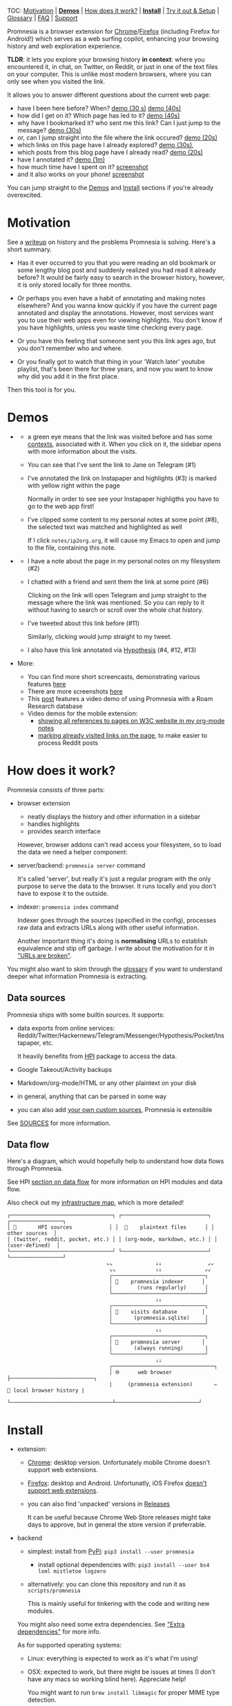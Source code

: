 #+OPTIONS: num:nil

TOC: [[#motivation][Motivation]] |  [[#demos][*Demos*]] | [[#how-does-it-work][How does it work?]] | [[#install][*Install*]] | [[#try-it-out][Try it out & Setup]] | [[#glossary][Glossary]] | [[#faq][FAQ]] | [[#support][Support]]

Promnesia is a browser extension for [[https://chrome.google.com/webstore/detail/promnesia/kdmegllpofldcpaclldkopnnjjljoiio][Chrome]]/[[https://addons.mozilla.org/en-US/firefox/addon/promnesia][Firefox]]
(including Firefox for Android!) which serves as a web surfing copilot, enhancing your browsing history and web exploration experience.

*TLDR*: it lets you explore your browsing history *in context*: where you encountered it, in chat, on Twitter, on Reddit, or just in one of the text files on your computer.
This is unlike most modern browsers, where you can only see when you visited the link.

It allows you to answer different questions about the current web page:

- have I been here before? When? [[https://karlicoss.github.io/promnesia-demos/child-visits.webm][demo (30 s)]] [[https://karlicoss.github.io/promnesia-demos/child-visits-2.webm][demo (40s)]]
- how did I get on it? Which page has led to it? [[https://karlicoss.github.io/promnesia-demos/how_did_i_get_here.webm][demo (40s)]]
- why have I bookmarked it? who sent me this link? Can I just jump to the message? [[https://karlicoss.github.io/promnesia-demos/watch_later.webm][demo (30s)]]
- or, can I jump straight into the file where the link occured? [[https://karlicoss.github.io/promnesia-demos/jump_to_editor.webm][demo (20s)]]
- which links on this page have I already explored? [[https://karlicoss.github.io/promnesia-demos/mark-visited.webm][demo (30s)]],
- which posts from this blog page have I already read? [[https://karlicoss.github.io/promnesia-demos/mark-visited-2.webm][demo (20s)]]
- have I annotated it? [[https://karlicoss.github.io/promnesia-demos/highlights.webm][demo (1m)]]
- how much time have I spent on it? [[https://user-images.githubusercontent.com/291333/82124084-ba040100-9794-11ea-9af9-ee250ebbb473.png][screenshot]]
- and it also works on your phone! [[https://karlicoss.github.io/promnesia-demos/mobile/panel-jbor.png][screenshot]]

You can jump straight to the [[#demos][Demos]] and [[#install][Install]] sections if you're already overexcited.

* Motivation
See a [[https://beepb00p.xyz/promnesia.html][writeup]] on history and the problems Promnesia is solving. Here's a short summary.

- Has it ever occurred to you that you were reading an old bookmark or some lengthy blog post and suddenly realized you had read it already before?
  It would be fairly easy to search in the browser history, however, it is only stored locally for three months.
  # TODO link?
- Or perhaps you even have a habit of annotating and making notes elsewhere? And you wanna know quickly if you have the current page annotated and display the annotations.
  However, most services want you to use their web apps even for viewing highlights. You don't know if you have highlights, unless you waste time checking every page.
- Or you have this feeling that someone sent you this link ages ago, but you don't remember who and where.
- Or you finally got to watch that thing in your 'Watch later' youtube playlist, that's been there for three years, and now you want to know why did you add it in the first place.

Then this tool is for you.

#+html: <div id="demo"><div>
* Demos
  :PROPERTIES:
  :CUSTOM_ID: demos
  :END:
- [[https://karlicoss.github.io/promnesia-demos/screens/promnesia andy Screenshot at 2020-06-05 23-33-07.png]]

  - a green eye means that the link was visited before and has some [[#glossary][contexts]], associated with it. When you click on it, the sidebar opens with more information about the visits.
  - You can see that I've sent the link to Jane on Telegram (#1)
  - I've annotated the link on Instapaper and highlights (#3) is marked with yellow right within the page

    Normally in order to see see your Instapaper highligths you have to go to the web app first!
  - I've clipped some content to my personal notes at some point (#8), the selected text was matched and highlighted as well
   
    If I click =notes/ip2org.org=, it will cause my Emacs to open and jump to the file, containing this note.
    # and jump straight to the clipping within the file. -- TODO
- [[https://karlicoss.github.io/promnesia-demos/screens/promnesia universal love Screenshot at 2020-06-05 23-18-38.png]]

  - I have a note about the page in my personal notes on my filesystem (#2)
  - I chatted with a friend and sent them the link at some point (#6)
   
    Clicking on the link will open Telegram and jump straight to the message where the link was mentioned.
    So you can reply to it without having to search or scroll over the whole chat history.
    # Json is clearly not the most convenient way to go through conversations with friends, but that's a matter of representing chats in a plaintext form. The benefit though is that once you have any sort of grepable source it's super easy to feed it into the plugin.
  - I've tweeted about this link before (#11)
   
    Similarly, clicking would jump straight to my tweet.

  - I also have this link annotated via [[https://hypothes.is][Hypothesis]] (#4, #12, #13)

- More:

  - You can find more short screencasts, demonstrating various features [[https://github.com/karlicoss/promnesia-demos][here]]
  - There are more screenshots [[https://github.com/karlicoss/promnesia/issues/5#issuecomment-619365708][here]]
  - This [[https://beepb00p.xyz/myinfra-roam.html#promnesia][post]] features a video demo of using Promnesia with a Roam Research database
  - Video demos for the mobile extension:
    - [[https://karlicoss.github.io/promnesia-demos/mobile/panel-w3c.webm][showing all references to pages on W3C website in my org-mode notes]]
    - [[https://karlicoss.github.io/promnesia-demos/mobile/mark-visited-reddit.webm][marking already visited links on the page]], to make easier to process Reddit posts

* How does it work?
:PROPERTIES:
:CUSTOM_ID: how-does-it-work
:END:
Promnesia consists of three parts:

- browser extension

  - neatly displays the history and other information in a sidebar
  - handles highlights
  - provides search interface

  However, browser addons can't read access your filesystem, so to load the data we need a helper component:

- server/backend: =promnesia server= command

  It's called 'server', but really it's just a regular program with the only purpose to serve the data to the browser.
  It runs locally and you don't have to expose it to the outside.

- indexer: =promensia index= command

  Indexer goes through the sources (specified in the config), processes raw data and extracts URLs along with other useful information.

  Another important thing it's doing is *normalising* URLs to establish equivalence and stip off garbage.
  I write about the motivation for it in [[https://beepb00p.xyz/promnesia.html#urls_broken]["URLs are broken"]].

You might also want to skim through the [[https://github.com/karlicoss/promnesia#glossary][glossary]] if you want to understand deeper what information Promnesia is extracting.

** Data sources
Promnesia ships with some builtin sources. It supports:

- data exports from online services: Reddit/Twitter/Hackernews/Telegram/Messenger/Hypothesis/Pocket/Instapaper, etc.

  It heavily benefits from [[https://github.com/karlicoss/HPI][HPI]] package to access the data.

- Google Takeout/Activity backups
- Markdown/org-mode/HTML or any other plaintext on your disk
- in general, anything that can be parsed in some way
- you can also add [[https://github.com/karlicoss/promnesia/blob/master/doc/SOURCES.org#extending][your own custom sources]], Promnesia is extensible

See [[https://github.com/karlicoss/promnesia/blob/master/doc/SOURCES.org][SOURCES]] for more information.


** Data flow

Here's a diagram, which would hopefully help to understand how data flows through Promnesia.

See HPI [[https://github.com/karlicoss/HPI/blob/master/doc/SETUP.org#data-flow][section on data flow]] for more information on HPI modules and data flow.

Also check out my [[https://beepb00p.xyz/myinfra.html#promnesia][infrastructure map]], which is more detailed!

: ┌─────────────────────────────────┐ ┌────────────────────────────┐ ┌─────────────────┐
: │ 💾       HPI sources            │ │  💾    plaintext files      │ │  other sources  │
: │ (twitter, reddit, pocket, etc.) │ │ (org-mode, markdown, etc.) │ │ (user-defined)  │
: └─────────────────────────────────┘ └────────────────────────────┘ └─────────────────┘
:                                 ⇘⇘              ⇓⇓               ⇙⇙
:                                  ⇘⇘             ⇓⇓              ⇙⇙
:                                  ┌──────────────────────────────┐
:                                  │ 🔄    promnesia indexer      │
:                                  |        (runs regularly)      │
:                                  └──────────────────────────────┘
:                                                 ⇓⇓
:                                  ┌──────────────────────────────┐
:                                  │ 💾    visits database        │
:                                  │       (promnesia.sqlite)     │
:                                  └──────────────────────────────┘
:                                                 ⇓⇓
:                                  ┌──────────────────────────────┐
:                                  │ 🔗    promnesia server       │
:                                  |       (always running)       |
:                                  └──────────────────────────────┘
:                                                 ⇣⇣
:                                  ┌─────────────────────────────────┐
:                                  │ 🌐      web browser             ├───────────────────────────┐
:                                  |     (promnesia extension)       ⇐  💾 local browser history |
:                                  └─────────────────────────────────┴───────────────────────────┘

# TODO would be really nice to have links here.. but not sure how without svg...

* Install
  :PROPERTIES:
  :CUSTOM_ID: install
  :END:
  
- extension:

  - [[https://chrome.google.com/webstore/detail/promnesia/kdmegllpofldcpaclldkopnnjjljoiio][Chrome]]: desktop version. Unfortunately mobile Chrome doesn't support web extensions.
  - [[https://addons.mozilla.org/en-US/firefox/addon/promnesia][Firefox]]: desktop and Android. Unfortunatly, iOS Firefox [[https://developer.mozilla.org/en-US/docs/Mozilla/Firefox_for_iOS#Addons][doesn't support web extensions]].
  - you can also find 'unpacked' versions in [[https://github.com/karlicoss/promnesia/releases][Releases]]

    It can be useful because Chrome Web Store releases might take days to approve, but in general the store version if preferrable.

- backend

  - simplest: install from [[https://pypi.org/project/promnesia][PyPi]]: =pip3 install --user promnesia=
    - install optional dependencies with: =pip3 install --user bs4 lxml mistletoe logzero=
  - alternatively: you can clone this repository and run it as ~scripts/promnesia~

    This is mainly useful for tinkering with the code and writing new modules.

  You might also need some extra dependencies. See [[file:doc/SOURCES.org::#extra-dependencies]["Extra dependencies"]] for more info.

  As for supported operating systems:

  - Linux: everything is expected to work as it's what I'm using!
  - OSX: expected to work, but there might be issues at times (I don't have any macs so working blind here). Appreciate help!

    You might want to run =brew install libmagic= for proper MIME type detection.
  - Windows: at the moment doesn't work straightaway (I don't have any Windows to test against), there is an [[https://github.com/karlicoss/promnesia/issues/91][open issue]] describing some workarounds.
  - Android: [[https://github.com/karlicoss/promnesia/issues/114#issuecomment-642757602][allegedly]], possible to run with Termux! But I haven't got to try personally.

* Try it out
The easies is to try out Promnesia is a demo mode, it can give you a sense of what Promnesia is doing with almost no configuration.

# TODO use smth different
1. [[#install][Install]] the extension and the server in case you haven't already
2. Run ~promnesia demo https://github.com/karlicoss/exobrain~

   This clones the repository, ([[https://github.com/karlicoss/exobrain][my personal wiki]] in this case), extracts the URLs, and runs on the port =13131= (default, can be specified via =--port=)

   You can also use a path on your local filesystem, or a website URL.

3. After that, visit https://www.gwern.net

   If you press the extension icon, you will see the pages from my blog where I link to articles on Gwern's site.
  
* Setup
# TODO mention where they get the database
To get the most benefit from Promnesia, it's best to properly setup your own config, describing the sources you want it to use.
If something is unclear, please feel free to open issues or reach me, I'm working on improving the documentation.
Also check out [[file:doc/TROUBLESHOOTING.org][troubleshooting guide]].

- create the config: =promnesia config create=

  The command will put a stub promensia config in your user config directory, e.g. =~/.config/promnesia/config.py= on Linux. (it's possibly different on OSX and Windows, see [[https://github.com/ActiveState/appdirs/blob/3fe6a83776843a46f20c2e5587afcffe05e03b39/appdirs.py#L187-L190][this]] if you're not sure).

- edit the config and add some sources

  You can look at an [[file:config.py.example][example config]], or borrow bits from an annotated configuration example here: [[file:doc/config.py]].

  The only required setting is:

  - =SOURCES=

    SOURCES specifies the list of data sources, that will be processed and indexed by Promnesia.

    You can find the list of available sources with more documentation on each of them here: [[file:doc/SOURCES.org][SOURCES]].
   
    - reading example config: [[file:doc/config.py]]
    - browsing the code: [[file:src/promnesia/sources/][promnesia/sources]].

  If you want to learn about other settings, the best way at the moment (apart from reading [[file:src/promnesia/config.py][the source]])
  is, once again, [[file:doc/config.py][example config]].
  # TODO document other settings..

  - [optional] check the config

    First, you can run =promnesia config check=, it can be used to quickly troubleshoot typos and similar errors. Note that you may need to install [mypy](https://github.com/python/mypy) for some config checks.

    Next, you can use the demo mode: =promnesia demo --config /path/to/config.py=.

    This will index the data and launch the server immediately, so you can check that everything works as expected in your browser.

- run the indexer: =promnesia index=

  [[https://github.com/karlicoss/promnesia/issues/20][At the moment]], indexing is *periodic, not realtime*. The best is to run it via *cron/systemd* once or several times a day:

  : # run every hour in cron
  : 0 * * * *      promnesia index    >/tmp/promnesia-index.log 2>/tmp/promnesisa-index.err

  Note: you can also pass =--config /path/to/config.py=  explicitly if you prefer or want to experiment.

- run the server: =promnesia serve=

  You only have to start it once, it will automatically detect further changes done by =promnesia index=.
 
  - [optional] autostart the server with =promnesia install-server=

    This sets it up to autostart and run in the background:

    - via Systemd for Linux
    - via Launchd for OSX. I don't have a Mac nearby, so if you have any issues with it, please report them!

    I /think/ you can also use cron with =@reboot= attribute:

    : # sleep is just in case cron starts up too early. Prefer systemd script if possible!
    : @reboot     sleep 60 && promnesia serve   >/tmp/promnesia-serve.log 2>/tmp/promnesia-serve.err

    Alternatively, you can just create a manual autostart entry in your desktop environment.

- [optional] setup MIME handler to jump to files straight from the extension

  See a short [[https://karlicoss.github.io/promnesia-demos/jump_to_editor.webm][20s demo]], and if this is something you'd like,
  follow the instructions in [[https://github.com/karlicoss/open-in-editor#readme][open-in-editor]].

# TODO Frontend -- mention what settings are possible?
# TODO possibly reuse JS config stub?
* Glossary
*Visit* represents an 'occurence' of a link in your digital trace.
Obviously, visiting pages in your browser results in visits, but in Promnesia this notion also captures links that you interacted with
in other applications and services.

In code ([[file:src/promnesia/common.py][python]], [[file:extension/src/common.js][JS]]), visits are reprented as =class Visit= (and =class DbVisit=).

Visits have the following fields:

- *url*: hopefully, no explanation needed!

  The only required field.
  # TODO although already thinking about making it optional too... e.g. context but no url.
  # or jus use fake url?

- *timestamp*: when the page was visited

  Required, but in the future might be optional (sometimes you don't have a meaningful timestamp).

- *locator*: what's the origin of the visit?

  Usually it's a permalink back to the original source of the visit.
 
  For example:

  - locators for a link extracted from Reddit data point straight into =reddit.com= interface, for the corresponding post or comment
  - locators for a link extracted a local file point straight into these files on your disk. Clicking on the locator will open your text editor via MIME integration

  Required, but in the future might be optional. (TODO also rename to 'origin'??)
  # TODO renaming gonna be annoying because of the communication protocol..

- *context*: what was the context, in which the visit occured?

  For example:

  - context for Telegram visits is the message body along with its sender
  - context for a link from org-mode file is the whole paragraph (outline), in which it occured

  I usually call a visit without a context 'boring' -- it doesn't contain much information except for the mere fact of visiting the page before.
  However they are still useful to have, since they fill in the gaps and provide means of *tracing* through your history.

  Optional.

- *duration*: how much we have spent on the page

  Somewhat experimental field, at the moment it's only set for Chrome (and often not very precise).

  Optional.

*Digression*: now that you have an idea what is a Visit, you can understand few more things about Promnesia:

- source (or indexer) is any function that extract visits from raw files and generates a stream of visits (i.e. =Iterable[Visit]=).
- promnesia indexer goes through the sources, specified in config, collects the visits and puts in the database
- promnesia server reads visits form the database, and sends them to the extension


Now let's consider some *concrete* examples of different kinds of Visits:

- [[file:src/promnesia/sources/takeout.py][Google Takeout]] indexer

  Results in visits with:

  - *url*
  - *timestamp*
  - *locator*

  There isn't any context for visits from takeout, because it's basically a fancy database export.

- [[file:src/promnesia/sources/instapaper.py][Instapaper]] indexer

  Generates a visit for each highlight on the page:

  - *url*: original URL of the annotated page
  - *timestamp*: time when you created the highlight
  - *locator*: permalink to the highlight, bringing you into the Instapaper web app
  - *context*: highlight body

- [[file:src/promnesia/sources/markdown.py][Markdown]] indexer

  Extracts any links it finds in Markdown files:

  - *url*: extracted link
  - *timestamp*: Markdown doesn't have a well defined datetime format, so it's just set to the file modification time.

    However, if you do have your own format, it's possible to write your own indexer to properly take them into the account.

  - *locator*: links straight into the markdown file on your disk!
  - *context*: the markdown paragraph, containing the url

*Note*: this terminology is not set is stone, so if someone feels there are words that describe these concepts better, I'm open to suggestions!

# TODO glossary for canonical??


* FAQ
- What does the name mean?

  [[https://en.wiktionary.org/wiki/promnesia][Promnesi]] is coming from Ancient Greek and means "déjà vu".
  Ironically, promnesia project is doing the opposite -- it replaces a vague feeling of seeing a page before with a reliable digital tool.

- Which hotkeys/shortcuts does Promnesia register in my browser?

  Promnesia registers two shortcuts for: activating the extension and marking the already visited links on the current page.

  You can view the shortkey key combinations to press at [[chrome://extensions/shortcuts][chrome://extensions/shortcuts]] in Chrome and [[https://support.mozilla.org/en-US/kb/manage-extension-shortcuts-firefox][see here]] for instructions for Firefox.

* Support
The best support for me would be if you contribute to this or my other projects. Code, ideas of feedback -- everything is appreciated.

I don't need money, but I understand it's often easier to give away than time, so here are some of projects that I donate to:

- [[https://orgmode.org/worg/donate.html][org-mode]]
- [[https://archive.org/donate][Internet Archive]]
- [[https://web.hypothes.is/donate][Hypothes.is]]
- [[https://github.com/hlissner/doom-emacs#contribute][Doom Emacs]]

* More links
- [[file:doc/SOURCES.org][Documentation on the sources]]
- [[file:doc/DEVELOPMENT.org][Developer's guide]]

* Extension permissions
- =activeTab=: getting current tab info and adding the sidebar
- =webNavigation=: watching page state changes (to trigger the extension on page load)
- =storage=: for settings
- =contextMenus=: context menu
- =notifications=: showing notifications

There permissions are required at the moment, but there is an [[https://github.com/karlicoss/promnesia/issues/97][issue]] for work on possibly making them optional.

- =tabs=: making the extension work without an explicit user action (the extension is meant to be a passive assistant)

  The extension is still useful even with explicit action only, so worth making opt-in.
- =history=: to use local browsing history

  Local history isn't strictly required, so we could omit this if people prefer.
- =file/http/https=: the extension is meant to work on any page, hence such a broad scope.

  Migth be optional in the future, and requested on demand if people feel it's worth it
